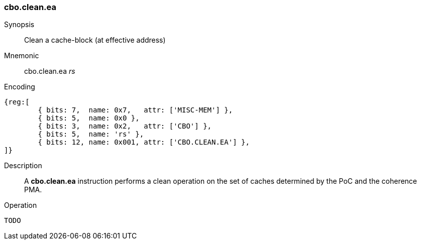 [#insns-cbo_clean,reftext="Cache-block clean (effective address)"]
=== cbo.clean.ea

Synopsis::
Clean a cache-block (at effective address)

Mnemonic::
cbo.clean.ea _rs_

Encoding::
[wavedrom, , svg]
....
{reg:[
	{ bits: 7,  name: 0x7,   attr: ['MISC-MEM'] },
	{ bits: 5,  name: 0x0 },
	{ bits: 3,  name: 0x2,   attr: ['CBO'] },
	{ bits: 5,  name: 'rs' },
	{ bits: 12, name: 0x001, attr: ['CBO.CLEAN.EA'] },
]}
....

Description::
A *cbo.clean.ea* instruction performs a clean operation on the set of caches determined by the PoC and the coherence PMA.

Operation::
[source,sail]
--
TODO
--
